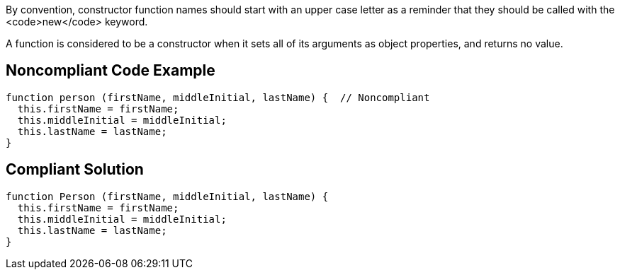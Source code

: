 By convention, constructor function names should start with an upper case letter as a reminder that they should be called with the <code>new</code> keyword.

A function is considered to be a constructor when it sets all of its arguments as object properties, and returns no value.


== Noncompliant Code Example

----
function person (firstName, middleInitial, lastName) {  // Noncompliant
  this.firstName = firstName;
  this.middleInitial = middleInitial;
  this.lastName = lastName;
}
----


== Compliant Solution

----
function Person (firstName, middleInitial, lastName) {
  this.firstName = firstName;
  this.middleInitial = middleInitial;
  this.lastName = lastName;
}
----

